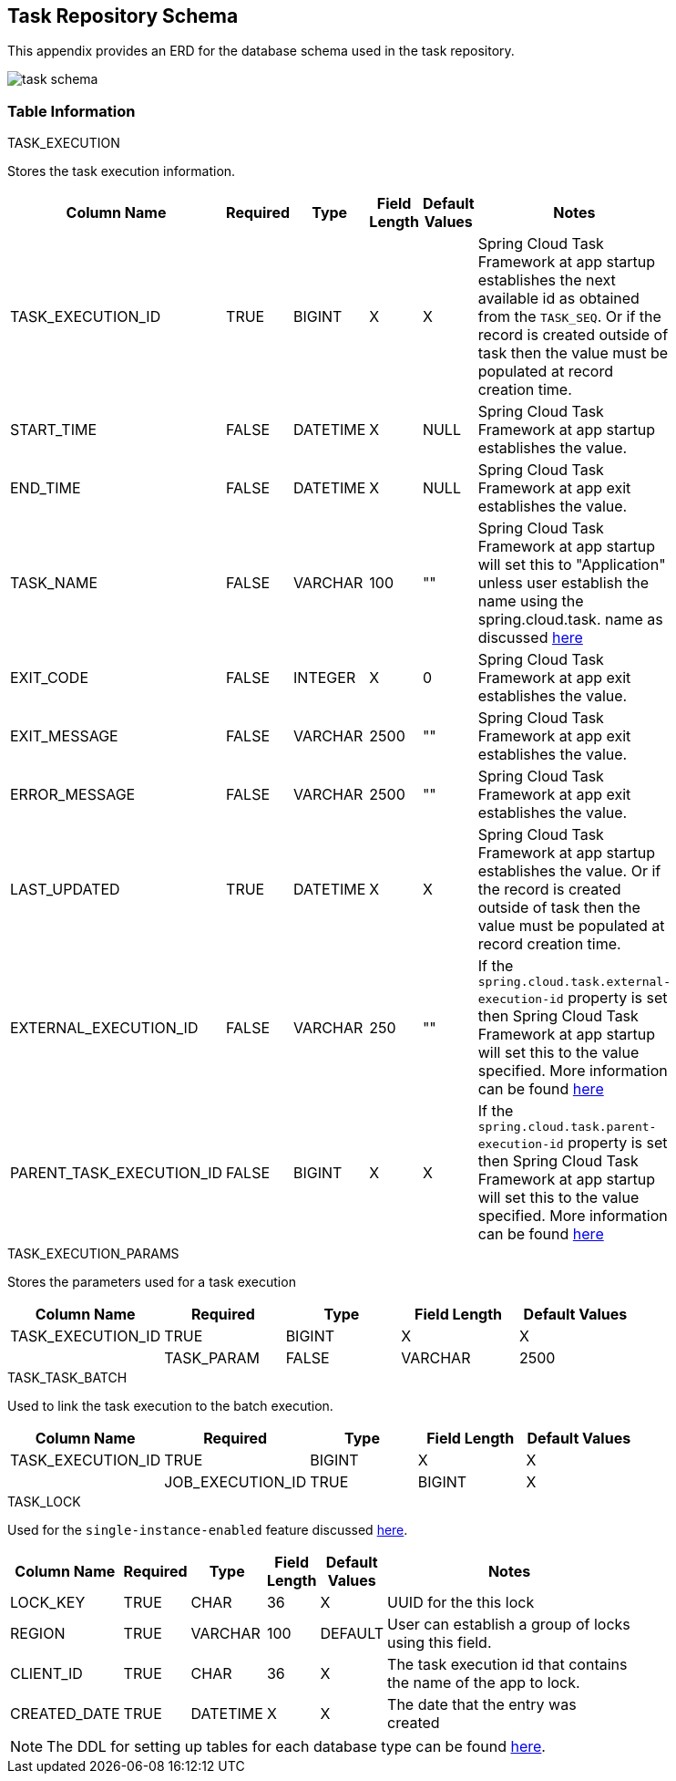 [[appendix-task-repository-schema]]
== Task Repository Schema

[[partintro]]
--
This appendix provides an ERD for the database schema used in the task repository.
--

image::task_schema.png[]

=== Table Information
--

.TASK_EXECUTION
Stores the task execution information.
[width="80%", cols="1,1,1,1,1,10", options="header"]
|=========================================================
|Column Name |Required |Type |Field Length | Default Values |Notes

|TASK_EXECUTION_ID |TRUE |BIGINT | X | X |
Spring Cloud Task Framework at app startup establishes the next available id as obtained from the `TASK_SEQ`. Or if the record is created outside of task then the value must be populated at record creation time.

|START_TIME |FALSE | DATETIME | X | NULL | Spring Cloud Task Framework at app startup establishes the value.

|END_TIME |FALSE | DATETIME | X | NULL | Spring Cloud Task Framework at app exit establishes the value.

|TASK_NAME |FALSE | VARCHAR | 100 | "" | Spring Cloud Task Framework at app startup will set this to "Application" unless user establish the name using the spring.cloud.task. name as discussed <<features-task-name,here>>

|EXIT_CODE |FALSE | INTEGER | X | 0 | Spring Cloud Task Framework at app exit establishes the value.

|EXIT_MESSAGE |FALSE | VARCHAR | 2500 | "" | Spring Cloud Task Framework at app exit establishes the value.

|ERROR_MESSAGE |FALSE | VARCHAR | 2500 | "" | Spring Cloud Task Framework at app exit establishes the value.

|LAST_UPDATED |TRUE | DATETIME | X | X | Spring Cloud Task Framework at app startup establishes the value. Or if the record is created outside of task then the value must be populated at record creation time.

|EXTERNAL_EXECUTION_ID |FALSE | VARCHAR | 250 | "" | If the `spring.cloud.task.external-execution-id` property is set then Spring Cloud Task Framework at app startup will set this to the value specified.   More information can be found <<features-external_task_id,here>>

|PARENT_TASK_EXECUTION_ID |FALSE |BIGINT | X | X | If the `spring.cloud.task.parent-execution-id` property is set then Spring Cloud Task Framework at app startup will set this to the value specified.   More information can be found <<features-parent_task_id,here>>

|=========================================================

.TASK_EXECUTION_PARAMS
Stores the parameters used for a task execution
[width="80%", cols="1,1,1,1,1", options="header"]
|=========================================================
|Column Name |Required |Type |Field Length | Default Values
|TASK_EXECUTION_ID |TRUE |BIGINT | X | X |

|TASK_PARAM |FALSE | VARCHAR | 2500 | "" |

|=========================================================

.TASK_TASK_BATCH
Used to link the task execution to the batch execution.
[width="80%", cols="1,1,1,1,1", options="header"]
|=========================================================
|Column Name |Required |Type |Field Length | Default Values

|TASK_EXECUTION_ID |TRUE |BIGINT | X | X |

|JOB_EXECUTION_ID |TRUE | BIGINT | X | X |

|=========================================================


.TASK_LOCK
Used for the `single-instance-enabled` feature discussed <<features-single-instance-enabled,here>>.
[width="80%", cols="1,1,1,1,1,10", options="header"]
|=========================================================
|Column Name |Required |Type |Field Length | Default Values |Notes

|LOCK_KEY |TRUE |CHAR | 36 | X | UUID for the this lock

|REGION |TRUE | VARCHAR  | 100 | DEFAULT | User can establish a group of locks using this field.

|CLIENT_ID |TRUE | CHAR  | 36 | X | The task execution id that contains the name of the app to lock.

|CREATED_DATE |TRUE | DATETIME  | X | X | The date that the entry was created

|=========================================================


NOTE: The DDL for setting up tables for each database type can be found https://github.com/spring-cloud/spring-cloud-task/tree/master/spring-cloud-task-core/src/main/java/org/springframework/cloud/task/repository/database/support[here].
--
